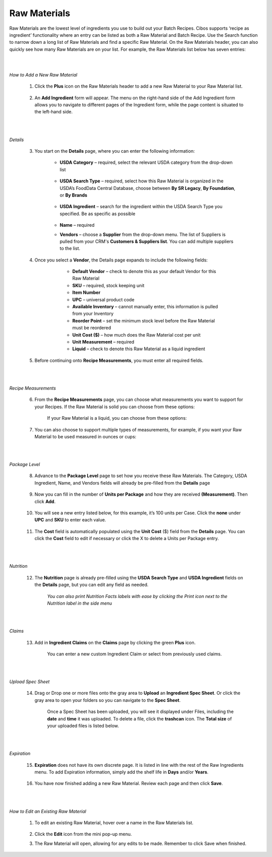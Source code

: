 ===========
Raw Materials
===========

Raw Materials are the lowest level of ingredients you use to build out your Batch Recipes. Cibos supports ‘recipe as ingredient’ functionality where an entry can be listed as both a Raw Material and Batch Recipe. Use the Search function to narrow down a long list of Raw Materials and find a specific Raw Material. On the Raw Materials header, you can also quickly see how many Raw Materials are on your list. For example, the Raw Materials list below has seven entries:

.. image:: C:/Users/filip/Desktop/CibosMenu/docs/setup/rawMaterials.png
|
|
*How to Add a New Raw Material*

	1. Click the **Plus** icon on the Raw Materials header to add a new Raw Material to your Raw Material list.

		.. image:: C:/Users/filip/Desktop/CibosMenu/docs/setup/addRawMaterial.png

	2. An **Add Ingredient** form will appear. The menu on the right-hand side of the Add Ingredient form allows you to navigate to different pages of the Ingredient form, while the page content is situated to the left-hand side. 

		.. image:: C:/Users/filip/Desktop/CibosMenu/docs/setup/addIngredient.png
|
|
*Details*

	3. You start on the **Details** page, where you can enter the following information:
 
	    	-  **USDA Category** – required, select the relevant USDA category from the drop-down list

		
 			.. image:: C:/Users/filip/Desktop/CibosMenu/docs/setup/usdaCategory.png

		-  **USDA Search Type** –  required, select how this Raw Material is organized in the USDA’s FoodData Central Database, choose between **By SR Legacy**, **By Foundation**, or **By Brands**

			.. image:: C:/Users/filip/Desktop/CibosMenu/docs/setup/usdaSearchType.png

		- **USDA Ingredient** – search for the ingredient within the USDA Search Type you specified. Be as specific as possible

			.. image:: C:/Users/filip/Desktop/CibosMenu/docs/setup/usdaIngredient.png

		- **Name** – required
		- **Vendors** – choose a **Supplier** from the drop-down menu. The list of Suppliers is pulled from your CRM's **Customers & Suppliers list**. You can add multiple suppliers 				to 	the list.

			.. image:: C:/Users/filip/Desktop/CibosMenu/docs/setup/correctPictureFix.png
	

	4. Once you select a **Vendor**, the Details page expands to include the following fields:

			- **Default Vendor** – check to denote this as your default Vendor for this Raw Material
			- **SKU** – required, stock keeping unit
			- **Item Number**
			- **UPC** – universal product code
			- **Available Inventory** – cannot manually enter, this information is pulled from your Inventory
 			- **Reorder Point** – set the minimum stock level before the Raw Material must be reordered
			- **Unit Cost ($)** – how much does the Raw Material cost per unit
			- **Unit Measurement** – required
			- **Liquid** – check to denote this Raw Material as a liquid ingredient

		.. image:: C:/Users/filip/Desktop/CibosMenu/docs/setup/editIngredientEgg.png

	5. Before continuing onto **Recipe Measurements**, you must enter all required fields.


|
|
*Recipe Measurements*

	6. From the **Recipe Measurements** page, you can choose what measurements you want to support for your Recipes. If the Raw Material is solid you can choose from these options:


		.. image:: C:/Users/filip/Desktop/CibosMenu/docs/setup/recipeMeasurements.png

		If your Raw Material is a liquid, you can choose from these options:
		
		.. image:: C:/Users/filip/Desktop/CibosMenu/docs/setup/liquidMaterial.png
	
	7. You can also choose to support multiple types of measurements, for example, if you want your Raw Material to be used measured in ounces or cups:
		
		.. image:: C:/Users/filip/Desktop/CibosMenu/docs/setup/multipleMeasurementsTypes.png

|
|
*Package Level*

	8. Advance to the **Package Level** page to set how you receive these Raw Materials. The Category, USDA Ingredient, Name, and Vendors fields will already be pre-filled from the **Details** page

		.. image:: C:/Users/filip/Desktop/CibosMenu/docs/setup/packageLevel.png


	9. Now you can fill in the number of **Units per Package** and how they are received **(Measurement)**. Then click **Add**.

		
		.. image:: C:/Users/filip/Desktop/CibosMenu/docs/setup/unitsPerPackage.png

	10. You will see a new entry listed below, for this example, it’s 100 units per Case. Click the **none**  under **UPC** and **SKU** to enter each value.

		.. image:: C:/Users/filip/Desktop/CibosMenu/docs/setup/packageLevelCase.png

	11. The **Cost** field is automatically populated using the **Unit Cost** ($) field from the **Details** page. You can click the **Cost** field to 			edit if necessary or click the X to delete a Units per Package entry. 

		.. image:: C:/Users/filip/Desktop/CibosMenu/docs/setup/costField.png

|
|
*Nutrition*

	12. The **Nutrition** page is already pre-filled using the **USDA Search Type** and **USDA Ingredient** fields on the **Details** page, but you can edit any field as needed. 
		
		.. image:: C:/Users/filip/Desktop/CibosMenu/docs/setup/nutritionFacts.png

		*You can also print Nutrition Facts labels with ease by clicking the Print icon next to the Nutrition label in the side menu*

		.. image:: C:/Users/filip/Desktop/CibosMenu/docs/setup/printNutritionFacts.png

		
|
|
*Claims*

	13. Add in **Ingredient Claims** on the **Claims** page by clicking the green **Plus** icon.


		.. image:: C:/Users/filip/Desktop/CibosMenu/docs/setup/ingredientClaims.png



		You can enter a new custom Ingredient Claim or select from previously used claims.

|
|
*Upload Spec Sheet*

	14. Drag or Drop one or more files onto the gray area to **Upload** an **Ingredient Spec Sheet**. Or click the gray area to open your folders so you can 		   navigate to the **Spec Sheet**.  

		.. image:: C:/Users/filip/Desktop/CibosMenu/docs/setup/specSheet.png



		Once a Spec Sheet has been uploaded, you will see it displayed under Files, including the **date** and **time** it was uploaded. To delete a file, click the **trashcan** icon. The **Total size** of your uploaded files is listed below.



		.. image:: C:/Users/filip/Desktop/CibosMenu/docs/setup/deleteSpecSheet.png
|		
|
*Expiration*

	15. **Expiration** does not have its own discrete page. It is listed in line with the rest of the Raw Ingredients menu. To add Expiration information, 			simply add the shelf life in **Days** and/or **Years**.


		.. image:: C:/Users/filip/Desktop/CibosMenu/docs/setup/expiration.png


	16. You have now finished adding a new Raw Material. Review each page and then click **Save**.
|
|
*How to Edit an Existing Raw Material*
	
	1. To edit an existing Raw Material, hover over a name in the Raw Materials list.
	
		.. image:: C:/Users/filip/Desktop/CibosMenu/docs/setup/editExistingRawMats.png
		
	2. Click the **Edit** icon from the mini pop-up menu.
	3. The Raw Material will open, allowing for any edits to be made. Remember to click Save when finished.


